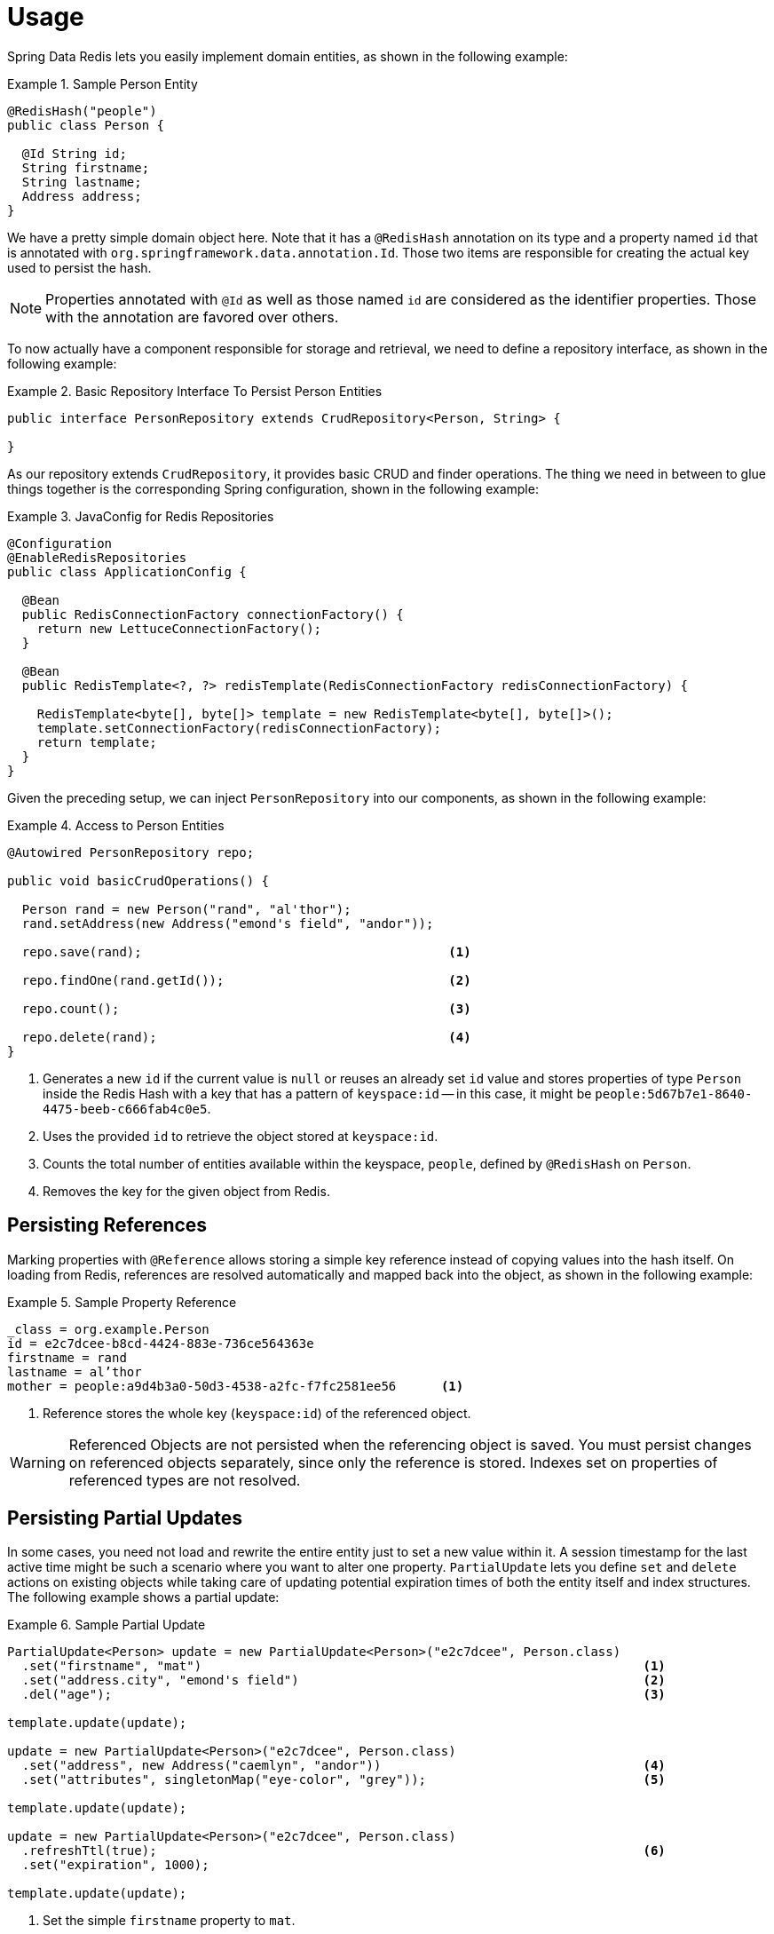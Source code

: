 [[redis.repositories.usage]]
= Usage

Spring Data Redis lets you easily implement domain entities, as shown in the following example:

.Sample Person Entity
====
[source,java]
----
@RedisHash("people")
public class Person {

  @Id String id;
  String firstname;
  String lastname;
  Address address;
}
----
====

We have a pretty simple domain object here.
Note that it has a `@RedisHash` annotation on its type and a property named `id` that is annotated with `org.springframework.data.annotation.Id`.
Those two items are responsible for creating the actual key used to persist the hash.

NOTE: Properties annotated with `@Id` as well as those named `id` are considered as the identifier properties.
Those with the annotation are favored over others.

To now actually have a component responsible for storage and retrieval, we need to define a repository interface, as shown in the following example:

.Basic Repository Interface To Persist Person Entities
====
[source,java]
----
public interface PersonRepository extends CrudRepository<Person, String> {

}
----
====

As our repository extends `CrudRepository`, it provides basic CRUD and finder operations.
The thing we need in between to glue things together is the corresponding Spring configuration, shown in the following example:

.JavaConfig for Redis Repositories
====
[source,java]
----
@Configuration
@EnableRedisRepositories
public class ApplicationConfig {

  @Bean
  public RedisConnectionFactory connectionFactory() {
    return new LettuceConnectionFactory();
  }

  @Bean
  public RedisTemplate<?, ?> redisTemplate(RedisConnectionFactory redisConnectionFactory) {

    RedisTemplate<byte[], byte[]> template = new RedisTemplate<byte[], byte[]>();
    template.setConnectionFactory(redisConnectionFactory);
    return template;
  }
}
----
====

Given the preceding setup, we can inject `PersonRepository` into our components, as shown in the following example:

.Access to Person Entities
====
[source,java]
----
@Autowired PersonRepository repo;

public void basicCrudOperations() {

  Person rand = new Person("rand", "al'thor");
  rand.setAddress(new Address("emond's field", "andor"));

  repo.save(rand);                                         <1>

  repo.findOne(rand.getId());                              <2>

  repo.count();                                            <3>

  repo.delete(rand);                                       <4>
}
----

<1> Generates a new `id` if the current value is `null` or reuses an already set `id` value and stores properties of type `Person` inside the Redis Hash with a key that has a pattern of `keyspace:id` -- in this case, it might be `people:5d67b7e1-8640-4475-beeb-c666fab4c0e5`.
<2> Uses the provided `id` to retrieve the object stored at `keyspace:id`.
<3> Counts the total number of entities available within the keyspace, `people`, defined by `@RedisHash` on `Person`.
<4> Removes the key for the given object from Redis.
====

[[redis.repositories.references]]
== Persisting References

Marking properties with `@Reference` allows storing a simple key reference instead of copying values into the hash itself.
On loading from Redis, references are resolved automatically and mapped back into the object, as shown in the following example:

.Sample Property Reference
====
[source,text]
----
_class = org.example.Person
id = e2c7dcee-b8cd-4424-883e-736ce564363e
firstname = rand
lastname = al’thor
mother = people:a9d4b3a0-50d3-4538-a2fc-f7fc2581ee56      <1>
----

<1> Reference stores the whole key (`keyspace:id`) of the referenced object.
====

WARNING: Referenced Objects are not persisted when the referencing object is saved.
You must persist changes on referenced objects separately, since only the reference is stored.
Indexes set on properties of referenced types are not resolved.

[[redis.repositories.partial-updates]]
== Persisting Partial Updates

In some cases, you need not load and rewrite the entire entity just to set a new value within it.
A session timestamp for the last active time might be such a scenario where you want to alter one property.
`PartialUpdate` lets you define `set` and `delete` actions on existing objects while taking care of updating potential expiration times of both the entity itself and index structures.
The following example shows a partial update:

.Sample Partial Update
====
[source,java]
----
PartialUpdate<Person> update = new PartialUpdate<Person>("e2c7dcee", Person.class)
  .set("firstname", "mat")                                                           <1>
  .set("address.city", "emond's field")                                              <2>
  .del("age");                                                                       <3>

template.update(update);

update = new PartialUpdate<Person>("e2c7dcee", Person.class)
  .set("address", new Address("caemlyn", "andor"))                                   <4>
  .set("attributes", singletonMap("eye-color", "grey"));                             <5>

template.update(update);

update = new PartialUpdate<Person>("e2c7dcee", Person.class)
  .refreshTtl(true);                                                                 <6>
  .set("expiration", 1000);

template.update(update);
----

<1> Set the simple `firstname` property to `mat`.
<2> Set the simple 'address.city' property to 'emond's field' without having to pass in the entire object.
This does not work when a custom conversion is registered.
<3> Remove the `age` property.
<4> Set complex `address` property.
<5> Set a map of values, which removes the previously existing map and replaces the values with the given ones.
<6> Automatically update the server expiration time when altering xref:redis/redis-repositories/expirations.adoc[Time To Live].
====

NOTE: Updating complex objects as well as map (or other collection) structures requires further interaction with Redis to determine existing values, which means that rewriting the entire entity might be faster.
